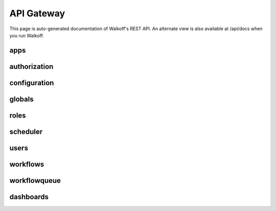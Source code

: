 .. _api_gateway:

API Gateway
========================

This page is auto-generated documentation of Walkoff's REST API. An alternate view is also available at /api/docs when you run Walkoff.

apps
----------------------------------------------
.. openapi:: api.yaml
    :paths:
        /apps
        /apps/apis
        /apps/apis/{app}


authorization
----------------------------------------------
.. openapi:: api.yaml
    :paths:
        /auth
        /auth/refresh
        /auth/logout


configuration
----------------------------------------------
.. openapi:: api.yaml
    :paths:
        /configuration


globals
----------------------------------------------
.. openapi:: api.yaml
    :paths:
        /globals
        /globals/{global_var}
        /globals/templates
        /globals/templates/{global_template}


roles
----------------------------------------------
.. openapi:: api.yaml
    :paths:
        /roles
        /roles/{role_id}
        /availableresourceactions


scheduler
----------------------------------------------
.. openapi:: api.yaml
    :paths:
        /scheduler
        /scheduledtasks
        /scheduledtasks/{scheduled_task_id}


users
----------------------------------------------
.. openapi:: api.yaml
    :paths:
        /users
        /users/{user_id}


workflows
----------------------------------------------
.. openapi:: api.yaml
    :paths:
        /workflows
        /workflows/{workflow}


workflowqueue
----------------------------------------------
.. openapi:: api.yaml
    :paths:
        /workflowqueue
        /workflowqueue/{execution}
        /workflowqueue/cleardb


dashboards
----------------------------------------------
.. openapi:: api.yaml
    :paths:
        /dashboards
        /dashboards/{dashboard}
